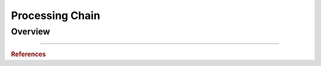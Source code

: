 Processing Chain
================

.. code::



Overview
--------
............


.. rubric:: References
.. bibliography:: references.bib
    :style: unsrt



